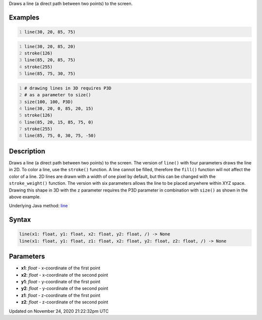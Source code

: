 .. title: line()
.. slug: line
.. date: 2020-11-24 21:22:32 UTC+00:00
.. tags:
.. category:
.. link:
.. description: py5 line() documentation
.. type: text

Draws a line (a direct path between two points) to the screen.

Examples
========

.. raw:: html

    <div class="example-table">

.. raw:: html

    <div class="example-row"><div class="example-cell-image">

.. image:: /images/reference/Sketch_line_0.png
    :alt: example picture for line()

.. raw:: html

    </div><div class="example-cell-code">

.. code:: python
    :number-lines:

    line(30, 20, 85, 75)

.. raw:: html

    </div></div>

.. raw:: html

    <div class="example-row"><div class="example-cell-image">

.. image:: /images/reference/Sketch_line_1.png
    :alt: example picture for line()

.. raw:: html

    </div><div class="example-cell-code">

.. code:: python
    :number-lines:

    line(30, 20, 85, 20)
    stroke(126)
    line(85, 20, 85, 75)
    stroke(255)
    line(85, 75, 30, 75)

.. raw:: html

    </div></div>

.. raw:: html

    <div class="example-row"><div class="example-cell-image">

.. image:: /images/reference/Sketch_line_2.png
    :alt: example picture for line()

.. raw:: html

    </div><div class="example-cell-code">

.. code:: python
    :number-lines:

    # drawing lines in 3D requires P3D
    # as a parameter to size()
    size(100, 100, P3D)
    line(30, 20, 0, 85, 20, 15)
    stroke(126)
    line(85, 20, 15, 85, 75, 0)
    stroke(255)
    line(85, 75, 0, 30, 75, -50)

.. raw:: html

    </div></div>

.. raw:: html

    </div>

Description
===========

Draws a line (a direct path between two points) to the screen. The version of ``line()`` with four parameters draws the line in 2D.  To color a line, use the ``stroke()`` function. A line cannot be filled, therefore the ``fill()`` function will not affect the color of a line. 2D lines are drawn with a width of one pixel by default, but this can be changed with the ``stroke_weight()`` function. The version with six parameters allows the line to be placed anywhere within XYZ space. Drawing this shape in 3D with the ``z`` parameter requires the P3D parameter in combination with ``size()`` as shown in the above example.

Underlying Java method: `line <https://processing.org/reference/line_.html>`_

Syntax
======

.. code:: python

    line(x1: float, y1: float, x2: float, y2: float, /) -> None
    line(x1: float, y1: float, z1: float, x2: float, y2: float, z2: float, /) -> None

Parameters
==========

* **x1**: `float` - x-coordinate of the first point
* **x2**: `float` - x-coordinate of the second point
* **y1**: `float` - y-coordinate of the first point
* **y2**: `float` - y-coordinate of the second point
* **z1**: `float` - z-coordinate of the first point
* **z2**: `float` - z-coordinate of the second point


Updated on November 24, 2020 21:22:32pm UTC

